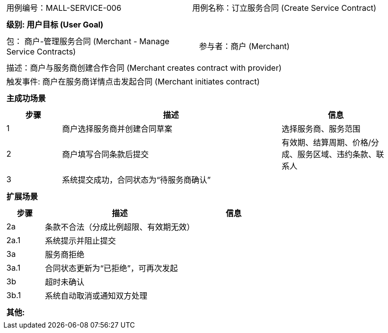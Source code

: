 ﻿[cols="1a"]
|===

|
[frame="none"]
[cols="1,1"]
!===
! 用例编号：MALL-SERVICE-006
! 用例名称：订立服务合同 (Create Service Contract)
!===

|
[frame="none"]
[cols="1", options="header"]
!===
! 级别: 用户目标 (User Goal)
!===

|
[frame="none"]
[cols="2"]
!===
! 包： 商户-管理服务合同 (Merchant - Manage Service Contracts)
! 参与者：商户 (Merchant)
!===

|
[frame="none"]
[cols="1"]
!===
! 描述：商户与服务商创建合作合同 (Merchant creates contract with provider)
! 触发事件: 商户在服务商详情点击发起合同 (Merchant initiates contract)
!===

|
[frame="none"]
[cols="1", options="header"]
!===
! 主成功场景
!===

|
[frame="none"]
[cols="1,4,2", options="header"]
!===
! 步骤 ! 描述 ! 信息

! 1
! 商户选择服务商并创建合同草案
! 选择服务商、服务范围

! 2
! 商户填写合同条款后提交
! 有效期、结算周期、价格/分成、服务区域、违约条款、联系人

! 3
! 系统提交成功，合同状态为“待服务商确认”
!
!===

|
[frame="none"]
[cols="1", options="header"]
!===
! 扩展场景
!===

|
[frame="none"]
[cols="1,4,2", options="header"]
!===
! 步骤 ! 描述 ! 信息

! 2a
! 条款不合法（分成比例超限、有效期无效）
!

! 2a.1
! 系统提示并阻止提交
!

! 3a
! 服务商拒绝
!

! 3a.1
! 合同状态更新为“已拒绝”，可再次发起
!

! 3b
! 超时未确认
!

! 3b.1
! 系统自动取消或通知双方处理
!
!===

|
[frame="none"]
[cols="1"]
!===
! 其他:

!===
|===

